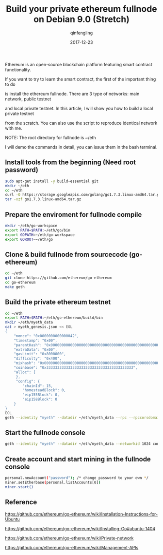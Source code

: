 #+OPTIONS: toc:nil
#+TITLE: Build your private ethereum fullnode on Debian 9.0 (Stretch)
#+DATE: 2017-12-23
#+AUTHOR: qinfengling
#+PROPERTY: LANGUAGE en

Ethereum is an open-source blockchain platform featuring smart contract functionality.

If you want to try to learn the smart contract, the first of the important thing to do

is install the ethereum fullnode. There are 3 type of networks: main network, public testnet

and local private testnet. In this article, I will show you how to build a local private testnet

from the scratch. You can also use the script to reproduce identical network with me.

NOTE: The root directory for fullnode is ~/eth

I will demo the commands in detail, you can issue them in the bash terminal.

** Install tools from the beginning (*Need root password*)
#+BEGIN_SRC bash
sudo apt-get install -y build-essential git
mkdir ~/eth
cd ~/eth
curl -O https://storage.googleapis.com/golang/go1.7.3.linux-amd64.tar.gz
tar -xzf go1.7.3.linux-amd64.tar.gz
#+END_SRC

** Prepare the enviroment for fullnode compile
#+BEGIN_SRC bash
mkdir ~/eth/go-workspace
export PATH=$PATH:~/eth/go/bin
export GOPATH=~/eth/go-workspace
export GOROOT=~/eth/go
#+END_SRC

** Clone & build fullnode from sourcecode (go-ethereum)
#+BEGIN_SRC bash
cd ~/eth
git clone https://github.com/ethereum/go-ethereum
cd go-ethereum
make geth
#+END_SRC

** Build the private ethereum testnet
#+BEGIN_SRC bash
cd ~/eth
export PATH=$PATH:~/eth/go-ethereum/build/bin
mkdir ~/eth/myeth_data
cat > myeth_genesis.json << EOL
{
    "nonce": "0x0000000000000042",
    "timestamp": "0x00",
    "parentHash": "0x0000000000000000000000000000000000000000000000000000000000000000",
    "extraData": "0x00",
    "gasLimit": "0x8000000",
    "difficulty": "0x400",
    "mixhash": "0x0000000000000000000000000000000000000000000000000000000000000000",
    "coinbase": "0x3333333333333333333333333333333333333333",
    "alloc": {
     },
     "config": {
        "chainId": 15,
        "homesteadBlock": 0,
        "eip155Block": 0,
        "eip158Block": 0
    }
}
EOL
geth --identity "myeth" --datadir ~/eth/myeth_data --rpc --rpccorsdomain "*" --rpcapi "db,eth,net,web3" --networkid 1024 init "./myeth_genesis.json"
#+END_SRC

** Start the fullnode console
#+BEGIN_SRC bash
geth --identity "myeth" --datadir ~/eth/myeth_data --networkid 1024 console
#+END_SRC

** Create account and start mining in the fullnode console
#+BEGIN_SRC bash
personal.newAccount("password"); /* change password to your own */
miner.setEtherbase(personal.listAccounts[0])
miner.start()
#+END_SRC

** Reference
https://github.com/ethereum/go-ethereum/wiki/Installation-Instructions-for-Ubuntu

https://github.com/ethereum/go-ethereum/wiki/Installing-Go#ubuntu-1404

https://github.com/ethereum/go-ethereum/wiki/Private-network

https://github.com/ethereum/go-ethereum/wiki/Management-APIs
